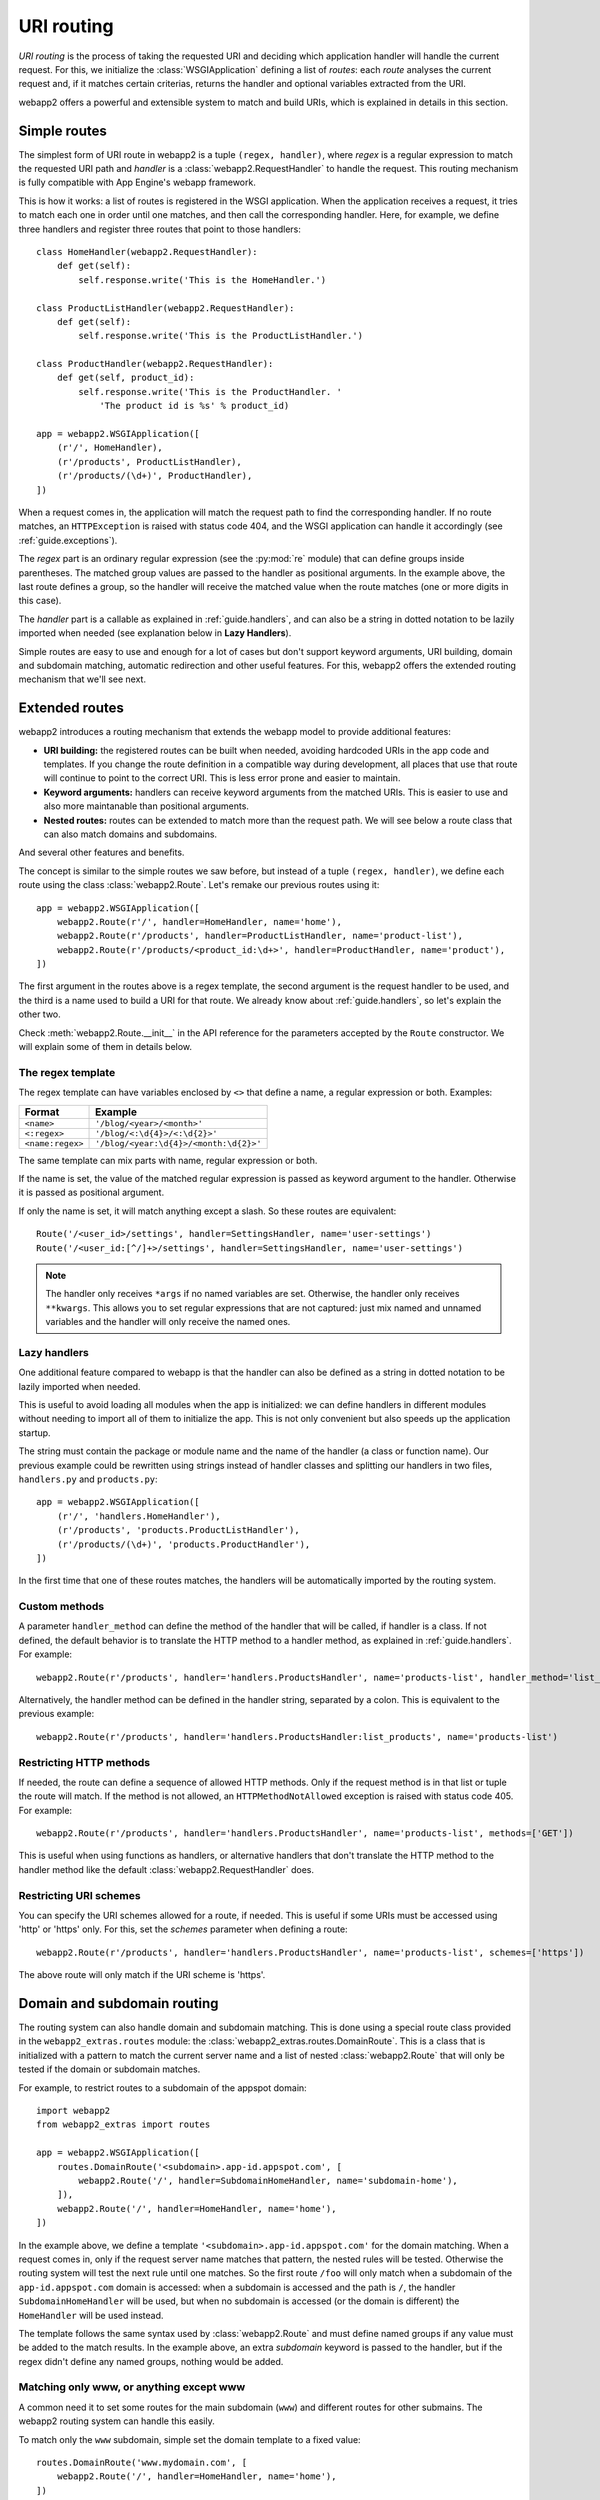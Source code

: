 .. _guide.routing:

URI routing
===========
`URI routing` is the process of taking the requested URI and deciding which
application handler will handle the current request. For this, we initialize
the :class:`WSGIApplication` defining a list of `routes`: each `route`
analyses the current request and, if it matches certain criterias, returns
the handler and optional variables extracted from the URI.

webapp2 offers a powerful and extensible system to match and build URIs,
which is explained in details in this section.


Simple routes
-------------
The simplest form of URI route in webapp2 is a tuple ``(regex, handler)``,
where `regex` is a regular expression to match the requested URI path and
`handler` is a :class:`webapp2.RequestHandler` to handle the request.
This routing mechanism is fully compatible with App Engine's webapp framework.

This is how it works: a list of routes is registered in the WSGI application.
When the application receives a request, it tries to match each one in order
until one matches, and then call the corresponding handler. Here, for example,
we define three handlers and register three routes that point to those
handlers::

    class HomeHandler(webapp2.RequestHandler):
        def get(self):
            self.response.write('This is the HomeHandler.')

    class ProductListHandler(webapp2.RequestHandler):
        def get(self):
            self.response.write('This is the ProductListHandler.')

    class ProductHandler(webapp2.RequestHandler):
        def get(self, product_id):
            self.response.write('This is the ProductHandler. '
                'The product id is %s' % product_id)

    app = webapp2.WSGIApplication([
        (r'/', HomeHandler),
        (r'/products', ProductListHandler),
        (r'/products/(\d+)', ProductHandler),
    ])

When a request comes in, the application will match the request path to find
the corresponding handler. If no route matches, an ``HTTPException`` is raised
with status code 404, and the WSGI application can handle it accordingly (see
:ref:`guide.exceptions`).

The `regex` part is an ordinary regular expression (see the :py:mod:`re`
module) that can define groups inside parentheses. The matched group values are
passed to the handler as positional arguments. In the example above, the last
route defines a group, so the handler will receive the matched value when the
route matches (one or more digits in this case).

The `handler` part is a callable as explained in :ref:`guide.handlers`, and
can also be a string in dotted notation to be lazily imported when needed
(see explanation below in **Lazy Handlers**).

Simple routes are easy to use and enough for a lot of cases but don't support
keyword arguments, URI building, domain and subdomain matching, automatic
redirection and other useful features. For this, webapp2 offers the extended
routing mechanism that we'll see next.


Extended routes
---------------
webapp2 introduces a routing mechanism that extends the webapp model to provide
additional features:

- **URI building:** the registered routes can be built when needed, avoiding
  hardcoded URIs in the app code and templates. If you change the route
  definition in a compatible way during development, all places that use that
  route will continue to point to the correct URI. This is less error prone and
  easier to maintain.
- **Keyword arguments:** handlers can receive keyword arguments from the
  matched URIs. This is easier to use and also more maintanable than positional
  arguments.
- **Nested routes:** routes can be extended to match more than the request
  path. We will see below a route class that can also match domains and
  subdomains.

And several other features and benefits.

The concept is similar to the simple routes we saw before, but instead of a
tuple ``(regex, handler)``, we define each route using the class
:class:`webapp2.Route`. Let's remake our previous routes using it::

    app = webapp2.WSGIApplication([
        webapp2.Route(r'/', handler=HomeHandler, name='home'),
        webapp2.Route(r'/products', handler=ProductListHandler, name='product-list'),
        webapp2.Route(r'/products/<product_id:\d+>', handler=ProductHandler, name='product'),
    ])

The first argument in the routes above is a regex template, the second
argument is the request handler to be used, and the third is a name used to
build a URI for that route. We already know about :ref:`guide.handlers`, so
let's explain the other two.

Check :meth:`webapp2.Route.__init__` in the API reference for the parameters
accepted by the ``Route`` constructor. We will explain some of them in details
below.

The regex template
~~~~~~~~~~~~~~~~~~
The regex template can have variables enclosed by ``<>`` that define a name, a
regular expression or both. Examples:

=================  ==================================
Format             Example
=================  ==================================
``<name>``         ``'/blog/<year>/<month>'``
``<:regex>``       ``'/blog/<:\d{4}>/<:\d{2}>'``
``<name:regex>``   ``'/blog/<year:\d{4}>/<month:\d{2}>'``
=================  ==================================

The same template can mix parts with name, regular expression or both.

If the name is set, the value of the matched regular expression is passed as
keyword argument to the handler. Otherwise it is passed as positional argument.

If only the name is set, it will match anything except a slash. So these
routes are equivalent::

    Route('/<user_id>/settings', handler=SettingsHandler, name='user-settings')
    Route('/<user_id:[^/]+>/settings', handler=SettingsHandler, name='user-settings')

.. note::
   The handler only receives ``*args`` if no named variables are
   set. Otherwise, the handler only receives ``**kwargs``. This
   allows you to set regular expressions that are not captured:
   just mix named and unnamed variables and the handler will
   only receive the named ones.

Lazy handlers
~~~~~~~~~~~~~
One additional feature compared to webapp is that the handler can also be
defined as a string in dotted notation to be lazily imported when needed.

This is useful to avoid loading all modules when the app is initialized: we
can define handlers in different modules without needing to import all of them
to initialize the app. This is not only convenient but also speeds up the
application startup.

The string must contain the package or module name and the name of the handler
(a class or function name). Our previous example could be rewritten using
strings instead of handler classes and splitting our handlers in two files,
``handlers.py`` and ``products.py``::

    app = webapp2.WSGIApplication([
        (r'/', 'handlers.HomeHandler'),
        (r'/products', 'products.ProductListHandler'),
        (r'/products/(\d+)', 'products.ProductHandler'),
    ])

In the first time that one of these routes matches, the handlers will be
automatically imported by the routing system.

Custom methods
~~~~~~~~~~~~~~
A parameter ``handler_method`` can define the method of the handler that will
be called, if handler is a class. If not defined, the default behavior is to
translate the HTTP method to a handler method, as explained in
:ref:`guide.handlers`. For example::

    webapp2.Route(r'/products', handler='handlers.ProductsHandler', name='products-list', handler_method='list_products')

Alternatively, the handler method can be defined in the handler string,
separated by a colon. This is equivalent to the previous example::

    webapp2.Route(r'/products', handler='handlers.ProductsHandler:list_products', name='products-list')

.. _guide.routing.restricting-http-methods:

Restricting HTTP methods
~~~~~~~~~~~~~~~~~~~~~~~~
If needed, the route can define a sequence of allowed HTTP methods. Only if the
request method is in that list or tuple the route will match. If the method is
not allowed, an ``HTTPMethodNotAllowed`` exception is raised with status code
405. For example::

    webapp2.Route(r'/products', handler='handlers.ProductsHandler', name='products-list', methods=['GET'])

This is useful when using functions as handlers, or alternative handlers that
don't translate the HTTP method to the handler method like the default
:class:`webapp2.RequestHandler` does.

.. _guide.routing.restricting-uri-schemes:

Restricting URI schemes
~~~~~~~~~~~~~~~~~~~~~~~
You can specify the URI schemes allowed for a route, if needed. This is useful
if some URIs must be accessed using 'http' or 'https' only. For this, set the
`schemes` parameter when defining a route::

    webapp2.Route(r'/products', handler='handlers.ProductsHandler', name='products-list', schemes=['https'])

The above route will only match if the URI scheme is 'https'.


.. _guide.routing.domain-and-subdomain-routing:

Domain and subdomain routing
----------------------------
The routing system can also handle domain and subdomain matching. This is done
using a special route class provided in the ``webapp2_extras.routes`` module:
the :class:`webapp2_extras.routes.DomainRoute`. This is a class that is
initialized with a pattern to match the current server name and a list of
nested :class:`webapp2.Route` that will only be tested if the domain or
subdomain matches.

For example, to restrict routes to a subdomain of the appspot domain::

    import webapp2
    from webapp2_extras import routes

    app = webapp2.WSGIApplication([
        routes.DomainRoute('<subdomain>.app-id.appspot.com', [
            webapp2.Route('/', handler=SubdomainHomeHandler, name='subdomain-home'),
        ]),
        webapp2.Route('/', handler=HomeHandler, name='home'),
    ])

In the example above, we define a template ``'<subdomain>.app-id.appspot.com'``
for the domain matching. When a request comes in, only if the request server
name matches that pattern, the nested rules will be tested. Otherwise the
routing system will test the next rule until one matches. So the first route
``/foo`` will only match when a subdomain of the ``app-id.appspot.com`` domain
is accessed: when a subdomain is accessed and the path is ``/``, the handler
``SubdomainHomeHandler`` will be used, but when no subdomain is accessed (or
the domain is different) the ``HomeHandler`` will be used instead.

The template follows the same syntax used by :class:`webapp2.Route` and
must define named groups if any value must be added to the match results.
In the example above, an extra `subdomain` keyword is passed to the handler,
but if the regex didn't define any named groups, nothing would be added.

Matching only www, or anything except www
~~~~~~~~~~~~~~~~~~~~~~~~~~~~~~~~~~~~~~~~~
A common need it to set some routes for the main subdomain (``www``) and
different routes for other submains. The webapp2 routing system can handle
this easily.

To match only the ``www`` subdomain, simple set the domain template to a fixed
value::

    routes.DomainRoute('www.mydomain.com', [
        webapp2.Route('/', handler=HomeHandler, name='home'),
    ])

To match any subdomain except the ``www`` subdomain, set a regular expression
that excludes ``www``::

    routes.DomainRoute(r'<subdomain:(?!www\.)[^.]+>.mydomain.com', [
        webapp2.Route('/', handler=HomeHandler, name='home'),
    ])

Any subdomain that matches and is not ``www`` will be passed as a parameter
``subdomain`` to the handler.

Similarly, you can restrict matches to the main ``appspot`` domain **or**
a ``www`` domain from a custom domain::

    routes.DomainRoute(r'<:(app-id\.appspot\.com|www\.mydomain\.com)>', [
        webapp2.Route('/', handler=HomeHandler, name='home'),
    ])

And then have a route that matches subdomains of the main ``appspot`` domain
**or** from a custom domain, except ``www``::

    routes.DomainRoute(r'<subdomain:(?!www)[^.]+>.<:(app-id\.appspot\.com|mydomain\.com)>', [
        webapp2.Route('/', handler=HomeHandler, name='home'),
    ])


Building URIs
-------------
Because our routes have a ``name``, we can use the routing system to build
URIs whenever we need to reference those resources inside the application.
This is done using the function :func:`webapp2.uri_for` or the method
:meth:`webapp2.RequestHandler.uri_for` inside a handler, or calling
:meth:`webapp2.Router.build` directly (a ``Router`` instance is set as an
attribute ``router`` in the WSGI application).

For example, if you have these routes defined for the application::

    app = webapp2.WSGIApplication([
        webapp2.Route('/', handler='handlers.HomeHandler', name='home'),
        webapp2.Route('/wiki', handler=WikiHandler, name='wiki'),
        webapp2.Route('/wiki/<page>', handler=WikiHandler, name='wiki-page'),
    ])

Here are some examples of how to generate URIs inside a handler::

    # /
    url = uri_for('home')
    # http://localhost:8080/
    url = uri_for('home', _full=True)
    # /wiki
    url = uri_for('wiki')
    # http://localhost:8080/wiki
    url = uri_for('wiki', _full=True)
    # http://localhost:8080/wiki#my-heading
    url = uri_for('wiki', _full=True, _fragment='my-heading')
    # /wiki/my-first-page
    url = uri_for('wiki-page', page='my-first-page')
    # /wiki/my-first-page?format=atom
    url = uri_for('wiki-page', page='my-first-page', format='atom')

Check :meth:`webapp2.Router.build` in the API reference for a complete
explanation of the parameters used to build URIs.


Routing attributes in the request object
----------------------------------------
The parameters from the matched route are set as attributes of the request
object when a route matches. They are ``request.route_args``, for positional
arguments, and ``request.route_kwargs``, for keyword arguments. That's how
a handler function can access those parameters::

    def article_handler(request, response):
        article_id = request.route_kwargs['article_id']
        response.write('You requested article %r.' % article_id)

    app = webapp2.WSGIApplication(
        webapp2.Route('/<article_id:\d+>', handler=article_handler, name='article')
    )

The matched route object is also available as ``request.route``.
